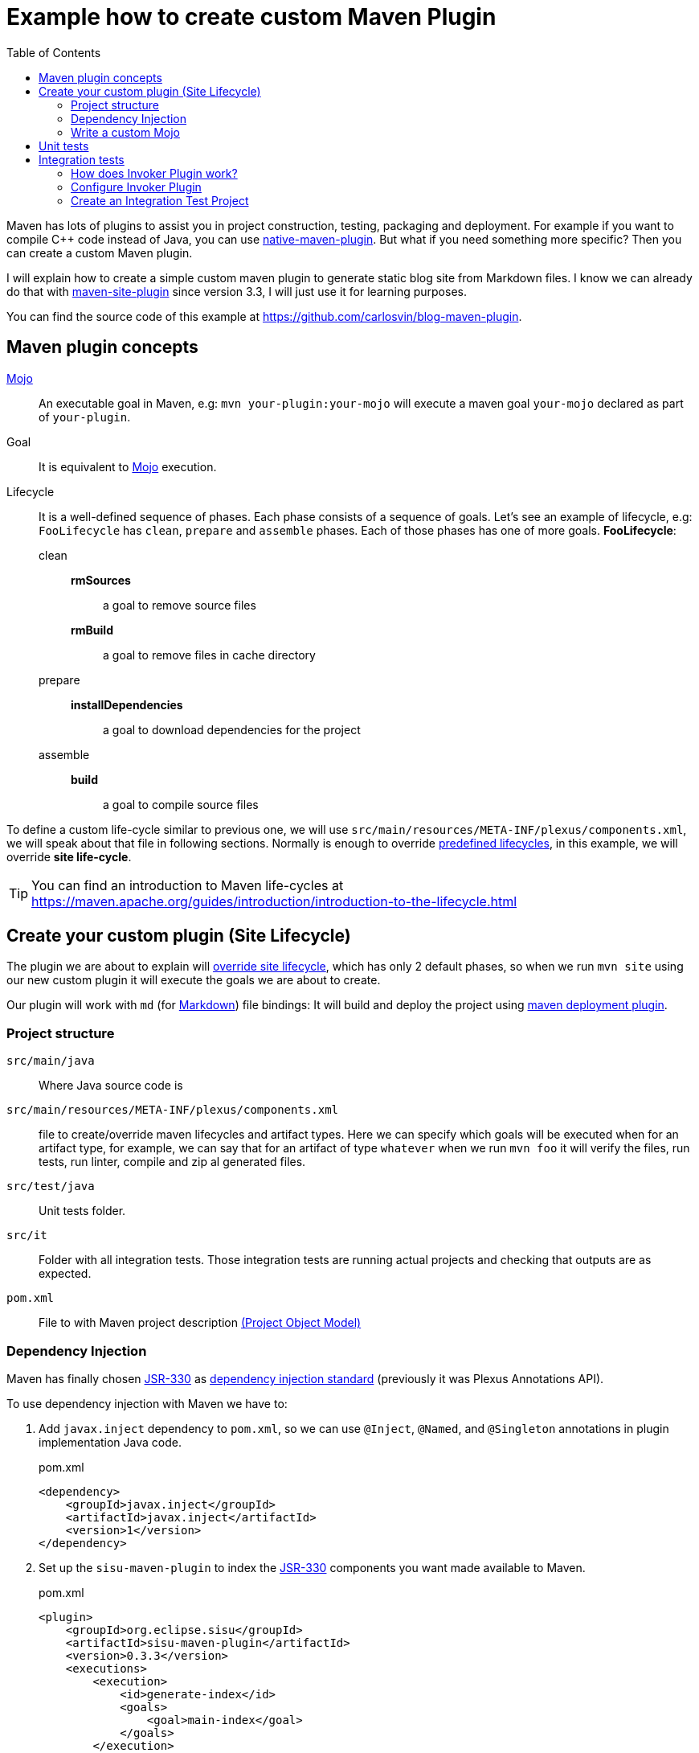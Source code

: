 = Example how to create custom Maven Plugin
:date: 2018-03-11 19:00:00
:keywords: Maven, Java, Build Systems, maven-site-plugin, Maven Plugins
:lang: en
:toc:
:description: Example to understand Maven plugins concepts and how to create a custom Maven plugin from scratch
:maven: https://maven.apache.org[Maven,window=_blank]
:mojo: https://maven.apache.org/plugin-developers/index.html[Mojo,window=_blank]
:build_mojo: https://github.com/carlosvin/blog-maven-plugin/blob/master/src/main/java/com/maven/plugins/blog/BuildMojo.java[Build Mojo,window=_blank]
:aaa: http://wiki.c2.com/?ArrangeActAssert[AAA,window=_blank]
:markdown: https://commonmark.org/[Markdown,window=_blank]
:jsr330: https://maven.apache.org/maven-jsr330.html[JSR-330,window=_blank]
:junit4: https://junit.org/junit4/[JUnit 4]
:maven-failsafe-plugin: https://maven.apache.org/surefire/maven-failsafe-plugin[maven-failsafe-plugin]
:maven-invoker-plugin: https://maven.apache.org/plugins/maven-invoker-plugin[maven-invoker-plugin]


Maven has lots of plugins to assist you in project construction, testing, packaging and deployment. For example if you want to compile C++ code instead of Java, you can use https://www.mojohaus.org/maven-native/native-maven-plugin/[native-maven-plugin]. But what if you need something more specific? Then you can create a custom Maven plugin.

I will explain how to create a simple custom maven plugin to generate static blog site from Markdown files. I know we can already do that with https://maven.apache.org/plugins/maven-site-plugin/examples/creating-content.html[maven-site-plugin] since version 3.3, I will just use it for learning purposes.

You can find the source code of this example at https://github.com/carlosvin/blog-maven-plugin.

== Maven plugin concepts

{mojo}::
  An executable goal in Maven, e.g: `+mvn your-plugin:your-mojo+` will execute a maven goal `+your-mojo+` declared as part of `+your-plugin+`.
Goal::
  It is equivalent to {mojo} execution.
Lifecycle::
  It is a well-defined sequence of phases. Each phase consists of a sequence of goals. Let's see an example of lifecycle, e.g: `FooLifecycle` has `clean`, `prepare` and `assemble` phases. Each of those phases has one of more goals. *FooLifecycle*:
clean:::
*rmSources*:::: a goal to remove source files
*rmBuild*:::: a goal to remove files in cache directory
prepare:::
*installDependencies*:::: a goal to download dependencies for the project
assemble:::
*build*:::: a goal to compile source files

To define a custom life-cycle similar to previous one, we will use `src/main/resources/META-INF/plexus/components.xml`, we will speak about that file in following sections. Normally is enough to override https://maven.apache.org/ref/3.5.3/maven-core/lifecycles.html[predefined lifecycles], in this example, we will override *site life-cycle*.

TIP: You can find an introduction to Maven life-cycles at https://maven.apache.org/guides/introduction/introduction-to-the-lifecycle.html

== Create your custom plugin (Site Lifecycle)

The plugin we are about to explain will https://maven.apache.org/ref/3.5.3/maven-core/lifecycles.html#site_Lifecycle[override site lifecycle], which has only 2 default phases, so when we run `mvn site` using our new custom plugin it will execute the goals we are about to create.

Our plugin will work with `md` (for {markdown}) file bindings: It will build and deploy the project using https://maven.apache.org/plugins/maven-deploy-plugin/[maven deployment plugin].

=== Project structure

`src/main/java`:: Where Java source code is
`src/main/resources/META-INF/plexus/components.xml`:: file to create/override maven lifecycles and artifact types. Here we can specify which goals will be executed when for an artifact type, for example, we can say that for an artifact of type `+whatever+` when we run `+mvn foo+` it will verify the files, run tests, run linter, compile and zip al generated files.
`src/test/java`:: Unit tests folder.
`src/it`:: Folder with all integration tests. Those integration tests are running actual projects and checking that outputs are as expected.
`pom.xml`:: File to with Maven project description https://maven.apache.org/guides/introduction/introduction-to-the-pom.html[(Project Object Model)]

=== Dependency Injection

Maven has finally chosen {jsr330} as https://javax-inject.github.io/javax-inject/[dependency injection standard] (previously it was Plexus Annotations API).

To use dependency injection with Maven we have to:

. Add `javax.inject` dependency to `pom.xml`, so we can use `@Inject`, `@Named`, and `@Singleton` annotations in plugin implementation Java code.
+
.pom.xml
[source,xml]
----
<dependency>
    <groupId>javax.inject</groupId>
    <artifactId>javax.inject</artifactId>
    <version>1</version>
</dependency>
----
+
. Set up the `sisu-maven-plugin` to index the {jsr330} components you want made available to Maven.
+
.pom.xml
[source,xml]
----
<plugin>
    <groupId>org.eclipse.sisu</groupId>
    <artifactId>sisu-maven-plugin</artifactId>
    <version>0.3.3</version>
    <executions>
        <execution>
            <id>generate-index</id>
            <goals>
                <goal>main-index</goal>
            </goals>
        </execution>
    </executions>
</plugin>
----
+
. Add annotations to your Mojo, e.g:

.BuildMojo.java
[source,java]
----
@Mojo(name = "build", defaultPhase = LifecyclePhase.COMPILE) <1>
public class BuildMojo extends AbstractMojo {

    private final FileSetManager fileSetManager;
    private final MdToHtml mdToHtml;

    
    @Inject <2>
    public BuildMojo(FileSetManager fileSetManager, MdToHtml mdToHtml) {
        this.fileSetManager = fileSetManager;
        this.mdToHtml = mdToHtml;
----
<1> This annotation is not a dependency injection one, we will explain later what it is for.
<2> It will inject an instance of FileSetManager and MdToHtml.

=== Write a custom {mojo}
It is quite straightforward to implement a {mojo} class, we have to:

==== 1. Implement Mojo interface
Your {mojo} class has to implement `org.apache.maven.plugin.Mojo`, although it is more convenient to extend `org.apache.maven.plugin.AbstractMojo`, an abstract class to provide most of the infrastructure required to implement a Mojo except for execute method. That interface and class are described at https://maven.apache.org/developers/mojo-api-specification.html[Mojo API].

[source,java]
----
public class BuildMojo extends AbstractMojo {
----

==== 2. Configure Mojo with Java 5 annotations

Annotate {mojo} class with `@Mojo` and input parameters with `@Parameter`. Those annotations belong to another set of annotations to configure Mojos, https://maven.apache.org/plugin-tools/maven-plugin-plugin/examples/using-annotations.html[Plugin Tools Java5 Annotations].

[source,java]
----
/**
* Generate HTML files from Markdown files
*/
@Mojo(name = "build", defaultPhase = LifecyclePhase.COMPILE) // <1>
public class BuildMojo extends AbstractMojo {

    /**
    * Output directory path where HTML files are generated
    */
    @Parameter( // <2>
      defaultValue = "${project.reporting.outputDirectory}", // <3>
      property = "siteOutputDirectory", // <4>
      required = true) 
    private File outputDirectory;

    /**
    * A specific <code>fileSet</code> rule to select files and directories.
    * Fileset spec: https://maven.apache.org/shared/file-management/fileset.html
    */
    @Parameter
    private FileSet inputFiles;
----
<1> Configures Mojo name and default life-cycle phase. To execute the Mojo in this example we will use `mvn site:build`: _site_ is the plugin name and _build_ is `name` parameter.
<2> We use `@Parameter` annotation to pass configuration parameters to Mojo. 
<3> You can use properties placeholder or any String. If the parameter type is not a String, then Maven will try to cast it.
<4> It allows configuration of the Mojo parameter from the command line by referencing a system property that the user sets via the -D option. E.g: `mvn site:build -DsiteOutputDirectory=/var/www/html` will set siteOutputDirectory attribute to `/var/www/html`.

HINT: More info in https://maven.apache.org/guides/plugin/guide-java-plugin-development.html#Parameters[Maven Plugin development guide in Parametera section].

==== 3. Implement _execute_ method

As I have explained before at <<1. Implement Mojo interface>>, our {mojo} class extends `org.apache.maven.plugin.AbstractMojo` which has one unimplemented method from `org.apache.maven.plugin.Mojo` interface. In that method we are going to implement the Maven goal logic.

{mojo} class instance is called from {maven} execution life-cycle by invoking `execute()` method. Before calling `execute()`, {maven} has performed some other tasks related with the Mojo:

. {maven} instantiates Mojo and injects dependencies (link:#dependency-injection[Dependency Injection]).
+
[source,java]
----
Mojo mojo = new BuildMojo(fileSetManager, mdToHtml);
----
+
. {maven} configures the {mojo} by assigning values to parameters.
. {maven} calls execute method: `mojo.execute()`.

I will simplify `execute` method implementation in the https://github.com/carlosvin/blog-maven-plugin[sample project in github], because it is more complicated and this complexity is not relevant for learning purposes.

.BuildMojo.java
[source,java]
----
public void execute() throws MojoExecutionException { // <1>
    if (inputFiles == null) {
        setDefaultInput();
    }
    inputDirPath = Paths.get(inputFiles.getDirectory());

    String[] includedFiles = fileSetManager.getIncludedFiles(inputFiles); // <2>

    outputDirPath = outputDirectory.toPath();
    if (includedFiles == null || includedFiles.length == 0) {
        getLog().warn("SKIP: There are no input files. " + getInputFilesToString()); // <3>
    } else {
        if (!outputDirectory.exists()) { // <4>
            outputDirectory.mkdirs();
        }
        try {
            for (String f : includedFiles) {
                convertToHtml(Paths.get(f), outputDirectory); // <5>
            }
        } catch (InterruptedException e) {
            throw new MojoExecutionException(e.getLocalizedMessage(), e); // <6>
        }
    }
}
----
<1> If there is any error during execution, it should throw MojoExecutionException.
<2> A way to get all selected files from https://maven.apache.org/shared/file-management/fileset.html[FileSet]. 
<3> AbstractMojo supplies logger functionality.
<4> If output directory doesn't exist, it will be created.
<5> It converts each file Markdown to HTML.
<6> Convert thrown exception to MojoExecutionException.

== Unit tests

In the example we use {junit4}, but you can use any other testing framework.

Firstly, you have to add the unit test library dependency to `pom.xml`.

.pom.xml
[source,xml]
----
<dependency>
    <groupId>junit</groupId>
    <artifactId>junit</artifactId>
    <version>4.11</version>
    <scope>test</scope>
</dependency>
----

Then you just have to write your unit tests under `src/test/java` folder: https://github.com/carlosvin/blog-maven-plugin/blob/master/src/test/java/com/maven/plugins/blog/PathsTest.java[src/test/java/com/maven/plugins/blog/PathsTest.java].

To run the unit tests you just need to execute `mvn test`.

== Integration tests

The 2 most popular ways to perform integration tests on custom maven plugins are using {maven-failsafe-plugin} or {maven-invoker-plugin}.

I've chosen {maven-invoker-plugin} because for me it is more straightforward. There is https://stackoverflow.com/questions/40010745/maven-invoker-plugin-vs-maven-failsafe-plugin-which-to-use-for-integration-test[an answer at stackoverflow where they explain thoroughly the differences between them].

=== How does Invoker Plugin work?
. We create projects to use our custom plugin under `src/it` folder, so our plugin will be applied to test projects. 
. Invoker plugin will simulate a previously configured {maven} execution.
. After Maven execution, A validation script will check if our plugin outputs are the expected ones. For example, if our plugin is supposed to generate a file named `foo.file`, verification plugin will check if that file exists, if it doesn't, integration test will fail.

=== Configure Invoker Plugin

[source,xml]
----
<plugin>
    <artifactId>maven-invoker-plugin</artifactId>
    <version>3.0.1</version>
    <configuration>
        <postBuildHookScript>verify</postBuildHookScript> <3>
        <showVersion>true</showVersion>
        <streamLogs>true</streamLogs>
        <noLog>false</noLog>
        <showErrors>true</showErrors>
    </configuration>
    <executions>
        <execution>
            <id>integration-test</id>
            <goals>
                <goal>install</goal> <1>
                <goal>run</goal> <2>
            </goals>
        </execution>
    </executions>
</plugin>
----
<1> `invoker:install` will be executed during the phase pre-integration-test and will install the main project artifact into target/local-repo.
<2> `invoker:run` will be executed during the integration-test phase and it will execute all defined integration tests under `src/it` folder.
<3> It configures invoker plugin to execute validation script after integration test project execution. This script may be written with either BeanShell or Groovy (verify.groovy or verify.bsh).

We have used other properties to show errors, show maven log and save it to a file.

You can check all `+invoker:run+` configuration properties at https://maven.apache.org/plugins/maven-invoker-plugin/run-mojo.html.

=== Create an Integration Test Project

It is a project we use to execute custom plugin goals, so we can validate if it produces the expected output.

There are 3 important files matching with {aaa} phases ("Arrange-Act-Assert").

==== Arrange: pom.xml

This file is a project using our custom plugin.

https://github.com/carlosvin/blog-maven-plugin/blob/master/src/it/md-html/pom.xml[src/it/md-html/pom.xml]
[source,xml]
----
<?xml version="1.0" encoding="UTF-8"?>
<project xmlns="http://maven.apache.org/POM/4.0.0" xmlns:xsi="http://www.w3.org/2001/XMLSchema-instance"
xsi:schemaLocation="http://maven.apache.org/POM/4.0.0 http://maven.apache.org/xsd/maven-4.0.0.xsd">
    <modelVersion>4.0.0</modelVersion>

    <groupId>com.maven.plugins.it</groupId>
    <artifactId>simple-it</artifactId>
    <version>1.0-SNAPSHOT</version>

    <build>
        <plugins>
            <plugin>
                <groupId>@project.groupId@</groupId>
                <artifactId>@project.artifactId@</artifactId>
                <version>@project.version@</version>
            </plugin>
        </plugins>
    </build>
</project>
----

It is a very simple pom file where we use placeholders to reference to our plugin under test. When invoker plugin executes following pom file, firstly will replace those placeholders to reference to the latest version sof our custom plugin which was recently installed in the local repository:

[source,xml]
----
<plugin>
    <groupId>com.maven.plugins</groupId>
    <artifactId>blog</artifactId>
    <version>0.0.1-SNAPSHOT</version>
</plugin>
----

In that way invoker plugin ensures it is testing the latest version of current project.

==== Act: invoker.properties

It configures how test project will be executed.

.https://github.com/carlosvin/blog-maven-plugin/blob/master/src/it/md-html/invoker.properties[src/it/md-html/invoker.properties]
[source,properties]
----
invoker.goals = blog:build
invoker.name = Test build MD
----

It will execute `mvn blog:build`, a goal defined in our custom plugin under example or what is the same, it will execute {build_mojo} described in section <<Write a custom {mojo}>>.

==== Assert: verify.groovy

It is the script to check that plugin execution generated the expected results.

Verification script, it is checking if `+target/site/README.html+` file was generated by the plugin.

.https://github.com/carlosvin/blog-maven-plugin/blob/master/src/it/md-html/verify.groovy[src/it/md-html/verify.groovy] 
[source,groovy]
----
File generated = new File( basedir, "target/site/README.html" );

assert generated.isFile()
----
